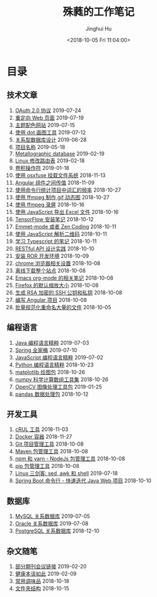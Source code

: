 # -*- org-export-with-toc: nil -*-
#+TITLE: 殊蕤的工作笔记
#+AUTHOR: Jinghui Hu
#+EMAIL: hujinghui@buaa.edu.cn
#+DATE: <2018-10-05 Fri 11:04:00>
#+HTML_LINK_UP: index.html
#+HTML_LINK_HOME: index.html

[[file:static/image/2018/11/header.png]]

# codetta: start
# python3 genlink.py
# codetta: output
* 目录
** 技术文章
01. [[./article/oauth-2.0-protocol.org][OAuth 2.0 协议]] 2019-07-24
02. [[./article/redirect-html-page.org][重定向 Web 页面]] 2019-07-19
03. [[./article/color-theme-sites.org][主题配色网站]] 2019-07-15
04. [[./article/drawing-graphs-with-dot.org][使用 dot 画图工具]] 2019-07-12
05. [[./article/relational-database-design.org][关系型数据库设计]] 2019-06-28
06. [[./article/project-names.org][项目名称]] 2019-05-18
07. [[./article/metallographic-database.org][Metallographic database]] 2019-02-19
08. [[./article/router-command.org][Linux 修改路由表]] 2019-02-18
09. [[./article/convolution-operator.org][卷积操作符]] 2019-01-18
10. [[./article/using-osxfuse-to-mount-filesystem.org][使用 osxfuse 挂载文件系统]] 2018-11-13
11. [[./article/angular-passing-value-between-component.org][Angular 组件之间传值]] 2018-11-09
12. [[./article/count-words-from-cli.org][使用命令行统计项目中词汇的频率]] 2018-10-27
13. [[./article/make-gif-images-with-ffmpeg.org][使用 ffmpeg 制作 gif 动态图]] 2018-10-27
14. [[./article/capture-screen-with-ffmpeg.org][使用 ffmpeg 录屏]] 2018-10-16
15. [[./article/export-excel-by-javascript.org][使用 JavaScript 导出 Excel 文件]] 2018-10-16
16. [[./article/tensorflow-startup-notes.org][TensorFlow 安装笔记]] 2018-10-12
17. [[./article/emmet-mode-or-zen-coding.org][Emmet-mode 或者 Zen Coding]] 2018-10-11
18. [[./article/qrcode-decoder-by-javascript.org][使用 JavaScript 解析二维码]] 2018-10-11
19. [[./article/typescript-learning-notes.org][学习 Typescript 的笔记]] 2018-10-11
20. [[./article/RESTful-API-in-Practice.org][RESTful API 设计实践]] 2018-10-10
21. [[./article/setup-ROR-enviroment.org][安装 ROR 开发环境]] 2018-10-09
22. [[./article/chrome-options.org][chrome 浏览器相关设置]] 2018-10-08
23. [[./article/download-all-site-via-wget.org][离线下载整个站点]] 2018-10-08
24. [[./article/emacs-org-mode-note.org][Emacs org-mode 的相关笔记]] 2018-10-08
25. [[./article/firefox-default-zoom-pixel.org][Firefox 的默认缩放大小]] 2018-10-08
26. [[./article/generate-ssh-key.org][生成 RSA 加密的 SSH 公钥和私钥]] 2018-10-08
27. [[./article/start-angular-project.org][编写 Angular 项目]] 2018-10-08
28. [[./article/rename-many-files.org][批量规范化重命名大量的文件]] 2018-10-05
** 编程语言
01. [[./lang/java-distilled.org][Java 编程语言精粹]] 2019-07-03
02. [[./lang/java-lib-spring.org][Spring 全家桶]] 2019-07-10
03. [[./lang/javascript-distilled.org][JavaScript 编程语言精粹]] 2019-07-02
04. [[./lang/python-distilled.org][Python 编程语言精粹]] 2018-10-23
05. [[./lang/python-lib-matplotlib.org][matplotlib 绘图包]] 2018-10-26
06. [[./lang/python-lib-numpy.org][numpy 科学计算数组工具集]] 2018-10-26
07. [[./lang/python-lib-opencv.org][OpenCV 图像处理工具包]] 2019-01-25
08. [[./lang/python-lib-pandas.org][pandas 数据处理包]] 2018-10-12
** 开发工具
01. [[./tool/curl.org][cRUL 工具]] 2018-11-03
02. [[./tool/docker.org][Docker 容器]] 2018-11-27
03. [[./tool/git.org][Git 项目管理工具]] 2018-10-08
04. [[./tool/maven.org][Maven 包管理工具]] 2018-10-08
05. [[./tool/npm-yarn-cli.org][npm 和 yarn - NodeJs 包管理工具]] 2018-10-08
06. [[./tool/pip-cli.org][pip 包管理工具]] 2018-10-08
07. [[./tool/sed-awk-shell.org][Linux 三剑客: sed, awk 和 shell]] 2019-07-18
08. [[./tool/springboot-cli.org][Spring Boot 命令行 - 快速迭代 Java Web 项目]] 2018-10-10
** 数据库
01. [[./database/mysql.org][MySQL 关系数据库]] 2019-07-05
02. [[./database/oracle.org][Oracle 关系数据库]] 2019-07-08
03. [[./database/postgres.org][PostgreSQL 关系数据库]] 2018-12-10
** 杂文随笔
01. [[./misc/journal-and-conference.org][部分期刊会议链接]] 2019-02-20
02. [[./misc/the-health-way.org][健康本该如此]] 2019-02-09
03. [[./misc/common-used-condiment.org][常用调味品]] 2018-10-18
04. [[./misc/folder-structure.org][文件夹结构]] 2018-10-15
# codetta: end
